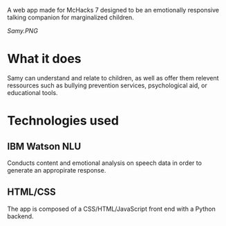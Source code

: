 # My Samy
A web app made for McHacks 7 designed to be an emotionally responsive talking companion for marginalized children. 

[[Samy.PNG]]

* What it does
Samy can understand and relate to children, as well as offer them relevent ressources such as bullying prevention services, psychological aid, or educational tools.

* Technologies used
** IBM Watson NLU
Conducts content and emotional analysis on speech data in order to generate an appropirate response.
** HTML/CSS
The app is composed of a CSS/HTML/JavaScript front end with a Python backend.
